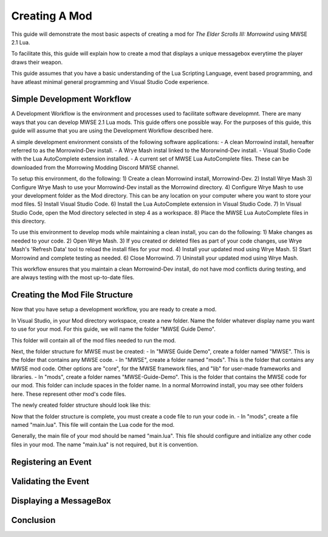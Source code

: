 Creating A Mod
========================================================
This guide will demonstrate the most basic aspects of creating a mod for *The Elder Scrolls III: Morrowind* using MWSE 2.1 Lua.

To facilitate this, this guide will explain how to create a mod that displays a unique messagebox everytime the player draws their weapon.

This guide assumes that you have a basic understanding of the Lua Scripting Language, event based programming, and have atleast minimal general programming and Visual Studio Code experience.


Simple Development Workflow
--------------------------------------------------------
A Development Workflow is the environment and processes used to facilitate software developmnt. There are many ways that you can develop MWSE 2.1 Lua mods. This guide offers one possible way. For the purposes of this guide, this guide will assume that you are using the Development Workflow described here.

A simple development environment consists of the following software applications:
- A clean Morrowind install, hereafter referred to as the Morrowind-Dev install.
- A Wrye Mash instal linked to the Mororwind-Dev install.
- Visual Studio Code with the Lua AutoComplete extension installed.
- A current set of MWSE Lua AutoComplete files. These can be downloaded from the Morrowing Modding Discord MWSE channel.

To setup this environment, do the following:
1) Create a clean Morrowind install, Morrowind-Dev.
2) Install Wrye Mash
3) Configure Wrye Mash to use your Morrowind-Dev install as the Morrowind directory.
4) Configure Wrye Mash to use your development folder as the Mod directory. This can be any location on your computer where you want to store your mod files.
5) Install Visual Studio Code.
6) Install the Lua AutoComplete extension in Visual Studio Code.
7) In Visual Studio Code, open the Mod directory selected in step 4 as a workspace. 
8) Place the MWSE Lua AutoComplete files in this directory.

To use this environment to develop mods while maintaining a clean install, you can do the following:
1) Make changes as needed to your code.
2) Open Wrye Mash.
3) If you created or deleted files as part of your code changes, use Wrye Mash's 'Refresh Data' tool to reload the install files for your mod.
4) Install your updated mod using Wrye Mash.
5) Start Morrowind and complete testing as needed.
6) Close Morrowind.
7) Uninstall your updated mod using Wrye Mash.

This workflow ensures that you maintain a clean Morrowind-Dev install, do not have mod conflicts during testing, and are always testing with the most up-to-date files.

Creating the Mod File Structure
--------------------------------------------------------
Now that you have setup a development workflow, you are ready to create a mod. 

In Visual Studio, in your Mod directory workspace, create a new folder. Name the folder whatever display name you want to use for your mod. For this guide, we will name the folder "MWSE Guide Demo".

This folder will contain all of the mod files needed to run the mod. 

Next, the folder structure for MWSE must be created:
- In "MWSE Guide Demo", create a folder named "MWSE". This is the folder that contains any MWSE code.
- In "MWSE", create a folder named "mods". This is the folder that contains any MWSE mod code. Other options are "core", for the MWSE framework files, and "lib" for user-made frameworks and libraries.
- In "mods", create a folder names "MWSE-Guide-Demo". This is the folder that contains the MWSE code for our mod. This folder can include spaces in the folder name. In a normal Morrowind install, you may see other folders here. These represent other mod's code files.

The newly created folder structure should look like this:

Now that the folder structure is complete, you must create a code file to run your code in. 
- In "mods", create a file named "main.lua". This file will contain the Lua code for the mod. 

Generally, the main file of your mod should be named "main.lua". This file should configure and initialize any other code files in your mod. The name "main.lua" is not required, but it is convention.


Registering an Event
--------------------------------------------------------


Validating the Event
--------------------------------------------------------


Displaying a MessageBox
--------------------------------------------------------


Conclusion
--------------------------------------------------------
